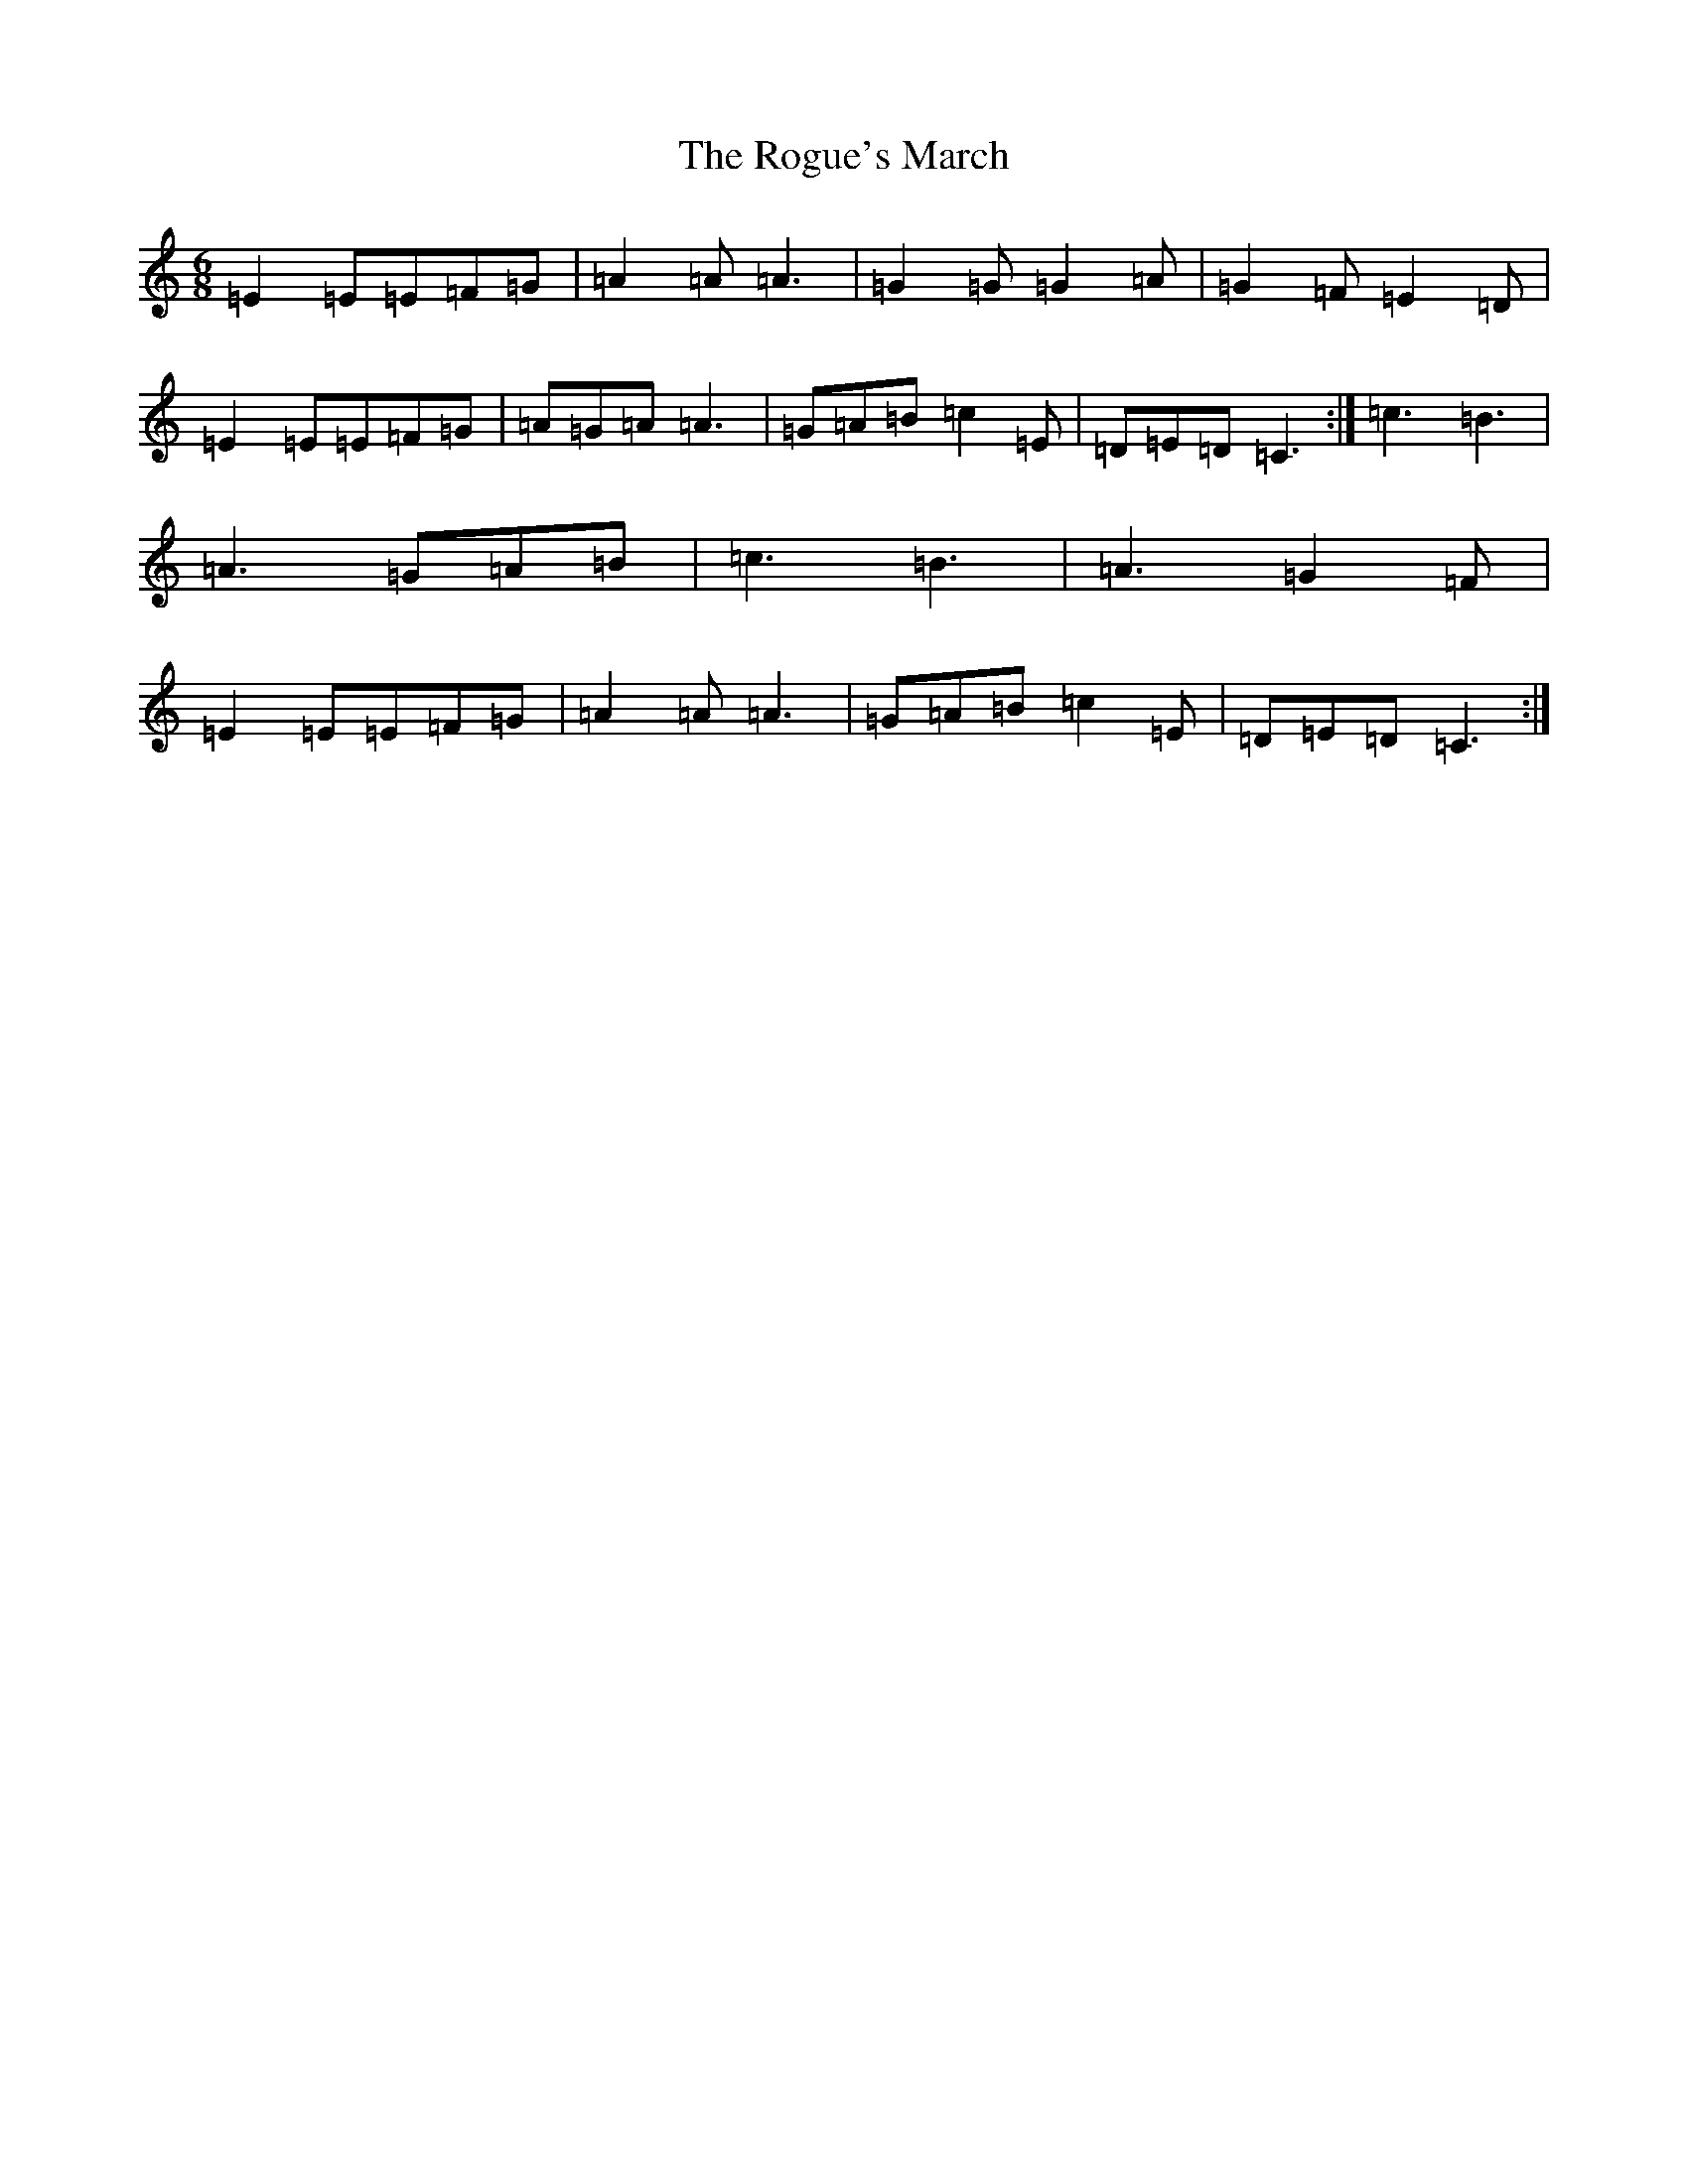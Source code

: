X: 18405
T: Rogue's March, The
S: https://thesession.org/tunes/11569#setting11569
Z: D Major
R: jig
M: 6/8
L: 1/8
K: C Major
=E2=E=E=F=G|=A2=A=A3|=G2=G=G2=A|=G2=F=E2=D|=E2=E=E=F=G|=A=G=A=A3|=G=A=B=c2=E|=D=E=D=C3:|=c3=B3|=A3=G=A=B|=c3=B3|=A3=G2=F|=E2=E=E=F=G|=A2=A=A3|=G=A=B=c2=E|=D=E=D=C3:|